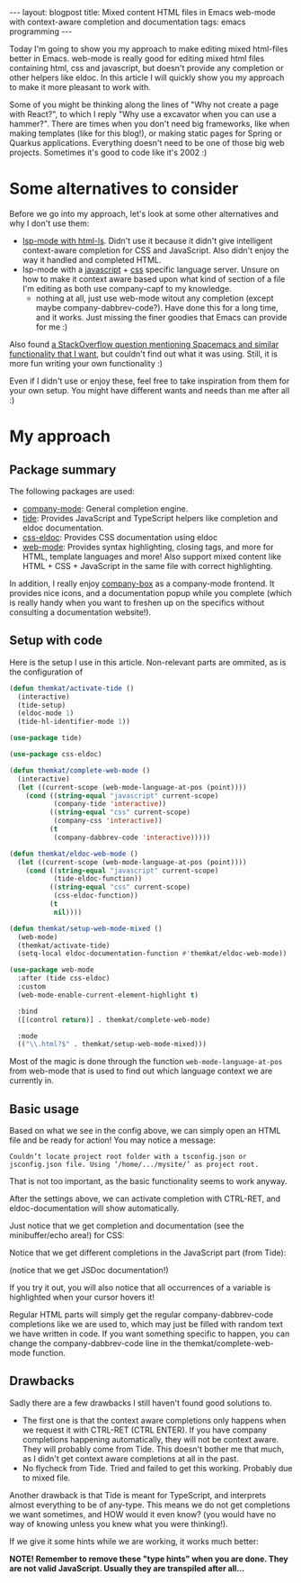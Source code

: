 #+OPTIONS: toc:nil num:nil ^:nil
#+STARTUP: showall indent
#+STARTUP: hidestars
#+BEGIN_EXPORT html
---
layout: blogpost
title: Mixed content HTML files in Emacs web-mode with context-aware completion and documentation
tags: emacs programming
---
#+END_EXPORT

Today I'm going to show you my approach to make editing mixed html-files better in Emacs. web-mode is really good for editing mixed html files containing html, css and javascript, but doesn't provide any completion or other helpers like eldoc. In this article I will quickly show you my approach to make it more pleasant to work with.


Some of you might be thinking along the lines of "Why not create a page with React?", to which I reply "Why use a excavator when you can use a hammer?". There are times when you don't need big frameworks, like when making templates (like for this blog!), or making static pages for Spring or Quarkus applications. Everything doesn't need to be one of those big web projects. Sometimes it's good to code like it's 2002 :) 


* Some alternatives to consider
Before we go into my approach, let's look at some other alternatives and why I don't use them:

- [[https://emacs-lsp.github.io/lsp-mode/page/lsp-html/][lsp-mode with html-ls]]. Didn't use it because it didn't give intelligent context-aware completion for CSS and JavaScript. Also didn't enjoy the way it handled and completed HTML.
- lsp-mode with a [[https://emacs-lsp.github.io/lsp-mode/page/lsp-typescript/][javascript]] + [[https://emacs-lsp.github.io/lsp-mode/page/lsp-css/][css]] specific language server. Unsure on how to make it context aware based upon what kind of section of a file I'm editing as both use company-capf to my knowledge.
 - nothing at all, just use web-mode witout any completion (except maybe company-dabbrev-code?). Have done this for a long time, and it works. Just missing the finer goodies that Emacs can provide for me :) 

Also found [[https://stackoverflow.com/questions/60226463/how-do-i-get-spacemacs-web-mode-autocomplete-to-relax-a-little][a StackOverflow question mentioning Spacemacs and similar functionality that I want]], but couldn't find out what it was using. Still, it is more fun writing your own functionality :) 

Even if I didn't use or enjoy these, feel free to take inspiration from them for your own setup. You might have different wants and needs than me after all :) 


* My approach
** Package summary
The following packages are used:
- [[https://github.com/company-mode/company-mode][company-mode]]: General completion engine.
- [[https://github.com/ananthakumaran/tide][tide]]: Provides JavaScript and TypeScript helpers like completion and eldoc documentation. 
- [[https://github.com/zenozeng/css-eldoc][css-eldoc]]: Provides CSS documentation using eldoc
- [[https://github.com/fxbois/web-mode][web-mode]]: Provides syntax highlighting, closing tags, and more for HTML, template languages and more! Also support mixed content like HTML + CSS + JavaScript in the same file with correct highlighting.
  
In addition, I really enjoy [[https://github.com/sebastiencs/company-box/][company-box]] as a company-mode frontend. It provides nice icons, and a documentation popup while you complete (which is really handy when you want to freshen up on the specifics without consulting a documentation website!). 


** Setup with code
Here is the setup I use in this article. Non-relevant parts are ommited, as is the configuration of 

#+BEGIN_SRC emacs-lisp
  (defun themkat/activate-tide ()
    (interactive)
    (tide-setup)
    (eldoc-mode 1)
    (tide-hl-identifier-mode 1))

  (use-package tide)

  (use-package css-eldoc)

  (defun themkat/complete-web-mode ()
    (interactive)
    (let ((current-scope (web-mode-language-at-pos (point))))
      (cond ((string-equal "javascript" current-scope)
             (company-tide 'interactive))
            ((string-equal "css" current-scope)
             (company-css 'interactive))
            (t
             (company-dabbrev-code 'interactive)))))

  (defun themkat/eldoc-web-mode ()
    (let ((current-scope (web-mode-language-at-pos (point))))
      (cond ((string-equal "javascript" current-scope)
             (tide-eldoc-function))
            ((string-equal "css" current-scope)
             (css-eldoc-function))
            (t
             nil))))

  (defun themkat/setup-web-mode-mixed ()
    (web-mode)
    (themkat/activate-tide)
    (setq-local eldoc-documentation-function #'themkat/eldoc-web-mode))

  (use-package web-mode
    :after (tide css-eldoc)
    :custom
    (web-mode-enable-current-element-highlight t)

    :bind
    ([(control return)] . themkat/complete-web-mode)

    :mode
    (("\\.html?$" . themkat/setup-web-mode-mixed)))
#+END_SRC


Most of the magic is done through the function =web-mode-language-at-pos= from web-mode that is used to find out which language context we are currently in.


** Basic usage
Based on what we see in the config above, we can simply open an HTML file and be ready for action! You may notice a message:
#+BEGIN_SRC text
  Couldn’t locate project root folder with a tsconfig.json or jsconfig.json file. Using ’/home/.../mysite/’ as project root.
#+END_SRC

That is not too important, as the basic functionality seems to work anyway.

After the settings above, we can activate completion with CTRL-RET, and eldoc-documentation will show automatically.


Just notice that we get completion and documentation (see the minibuffer/echo area!) for CSS:
#+BEGIN_EXPORT html
<img src="{{ "assets/img/webmode/css.png" | relative_url}}" alt="Emacs web-mode CSS completion and documentation" class="blogpostimg" />
#+END_EXPORT

Notice that we get different completions in the JavaScript part (from Tide):
#+BEGIN_EXPORT html
<img src="{{ "assets/img/webmode/js.png" | relative_url}}" alt="Emacs web-mode JavaScript completion and documentation" class="blogpostimg" />
#+END_EXPORT

(notice that we get JSDoc documentation!)

If you try it out, you will also notice that all occurrences of a variable is highlighted when your cursor hovers it!


Regular HTML parts will simply get the regular company-dabbrev-code completions like we are used to, which may just be filled with random text we have written in code. If you want something specific to happen, you can change the company-dabbrev-code line in the themkat/complete-web-mode function.


** Drawbacks
Sadly there are a few drawbacks I still haven't found good solutions to.

- The first one is that the context aware completions only happens when we request it with CTRL-RET (CTRL ENTER). If you have company completions happening automatically, they will not be context aware. They will probably come from Tide. This doesn't bother me that much, as I didn't get context aware completions at all in the past.
- No flycheck from Tide. Tried and failed to get this working. Probably due to mixed file.


Another drawback is that Tide is meant for TypeScript, and interprets almost everything to be of any-type. This means we do not get completions we want sometimes, and HOW would it even know? (you would have no way of knowing unless you knew what you were thinking!).
#+BEGIN_EXPORT html
<img src="{{ "assets/img/webmode/missing_completion.png" | relative_url}}" alt="Emacs web-mode JavaScript missing completion" class="blogpostimg" />
#+END_EXPORT

If we give it some hints while we are working, it works much better:
#+BEGIN_EXPORT html
<img src="{{ "assets/img/webmode/hacky_completion.png" | relative_url}}" alt="Emacs web-mode JavaScript hacky completions" class="blogpostimg" />
#+END_EXPORT

*NOTE! Remember to remove these "type hints" when you are done. They are not valid JavaScript. Usually they are transpiled after all...*
